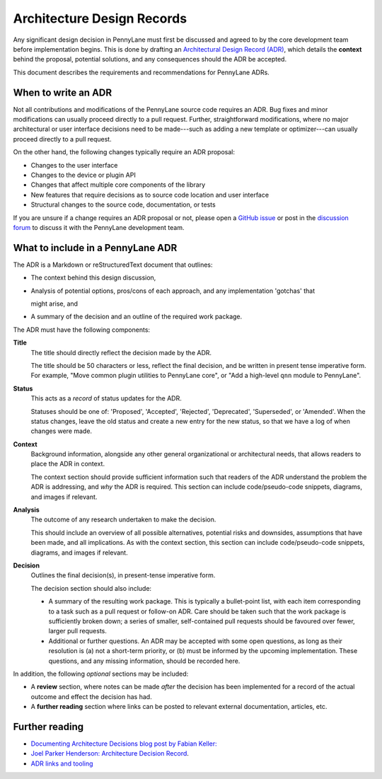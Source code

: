 Architecture Design Records
===========================

Any significant design decision in PennyLane must first be discussed and agreed to by the
core development team before implementation begins. This is done by drafting an
`Architectural Design Record (ADR) <https://github.com/joelparkerhenderson/architecture_decision_record>`__,
which details the **context** behind the proposal, potential solutions, and any
consequences should the ADR be accepted.

This document describes the requirements and recommendations for PennyLane ADRs.

When to write an ADR
--------------------

Not all contributions and modifications of the PennyLane source code requires an ADR.
Bug fixes and minor modifications can usually proceed directly to a pull request. Further,
straightforward modifications, where no major architectural or user interface decisions need
to be made---such as adding a new template or optimizer---can usually proceed directly
to a pull request.

On the other hand, the following changes typically require an ADR proposal:

* Changes to the user interface

* Changes to the device or plugin API

* Changes that affect multiple core components of the library

* New features that require decisions as to source code location and user interface

* Structural changes to the source code, documentation, or tests

If you are unsure if a change requires an ADR proposal or not, please open a
`GitHub issue <https://github.com/XanaduAI/pennylane/issue>`__ or post in the
`discussion forum <https://discuss.pennylane.ai>`__ to discuss it with the PennyLane
development team.

What to include in a PennyLane ADR
----------------------------------

The ADR is a Markdown or reStructuredText document that outlines:


* The context behind this design discussion,

* Analysis of potential options, pros/cons of each approach, and any implementation 'gotchas' that

  might arise, and

* A summary of the decision and an outline of the required work package.

The ADR must have the following components:

**Title**
    The title should directly reflect the decision made by the ADR.

    The title should be 50 characters or less, reflect the final decision, and be written in present
    tense imperative form. For example, "Move common plugin utilities to PennyLane core", or "Add a
    high-level ``qnn`` module to PennyLane".

**Status**
    This acts as a *record* of status updates for the ADR.

    Statuses should be one of: 'Proposed', 'Accepted', 'Rejected', 'Deprecated', 'Superseded', or
    'Amended'.  When the status changes, leave the old status and create a new entry for the new
    status, so that we have a log of when changes were made.

**Context**
    Background information, alongside any other general organizational or
    architectural needs, that allows readers to place the ADR in context.

    The context section should provide sufficient information such that readers of the ADR understand
    the problem the ADR is addressing, and *why* the ADR is required. This section can include
    code/pseudo-code snippets, diagrams, and images if relevant.

**Analysis**
    The outcome of any research undertaken to make the decision.

    This should include an overview of all possible alternatives, potential risks and downsides,
    assumptions that have been made, and all implications. As with the context section, this section
    can include code/pseudo-code snippets, diagrams, and images if relevant.

**Decision**
    Outlines the final decision(s), in present-tense imperative form.

    The decision section should also include:

    - A summary of the resulting work package. This is typically a bullet-point list,
      with each item corresponding to a task such as a pull request or follow-on ADR.
      Care should be taken such that the work package is sufficiently broken down; a series
      of smaller, self-contained pull requests should be favoured over fewer, larger pull requests.

    - Additional or further questions. An ADR may be accepted with some open questions, as long as
      their resolution is (a) not a short-term priority, or (b) must be informed by the upcoming
      implementation. These questions, and any missing information, should be recorded here.

In addition, the following *optional* sections may be included:

* A **review** section, where notes can be made *after* the decision has been implemented for a
  record of the actual outcome and effect the decision has had.

* A **further reading** section where links can be posted to relevant external documentation,
  articles, etc.


Further reading
---------------

* `Documenting Architecture Decisions blog post by Fabian Keller:
  <https://www.fabian-keller.de/blog/documenting-architecture-decisions/>`__

* `Joel Parker Henderson: Architecture Decision Record
  <https://github.com/joelparkerhenderson/architecture_decision_record>`__.

* `ADR links and tooling <https://adr.github.io/>`__
